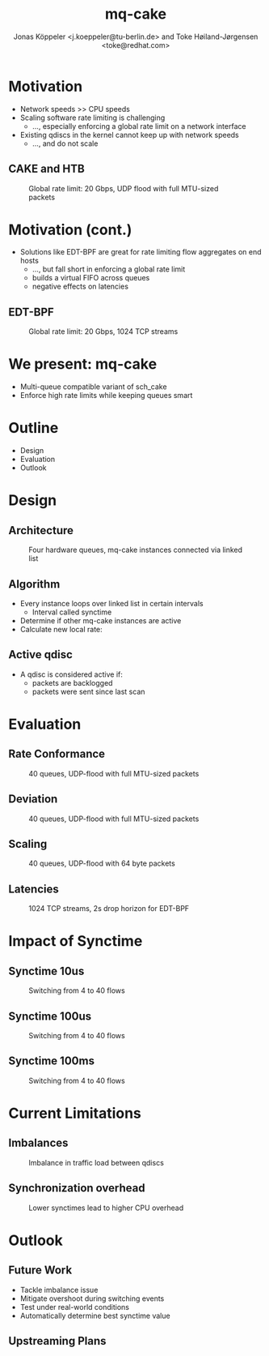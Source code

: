 # -*- fill-column: 79; -*-
#+TITLE: mq-cake
#+AUTHOR: Jonas Köppeler <j.koeppeler@tu-berlin.de> and Toke Høiland-Jørgensen <toke@redhat.com>
#+EMAIL: j.koeppeler@tu-berlin.de, toke@redhat.com
#+REVEAL_THEME: white
#+REVEAL_TRANS: linear
#+REVEAL_MARGIN: 0
#+REVEAL_ROOT: ../reveal.js
#+OPTIONS: reveal_center:t reveal_control:t reveal_history:nil
#+OPTIONS: reveal_width:1600 reveal_height:900
#+OPTIONS: ^:nil tags:nil toc:nil num:nil ':t

* For conference: NetDevconf 0x19 2025                             :noexport:

This presentation is for Netdevconf 0x19 in Zagreb, Croatia

* Outline / ideas                                                  :noexport:


* Motivation														 :export:

- Network speeds >> CPU speeds
- Scaling software rate limiting is challenging
  - ..., especially enforcing a global rate limit on a network interface
- Existing qdiscs in the kernel cannot keep up with network speeds
  - ..., and do not scale

** CAKE and HTB													 :export:

#+ATTR_html: :height 620
#+CAPTION: Global rate limit: 20 Gbps, UDP flood with full MTU-sized packets
[[file:htb_cake_scaling.svg]]

* Motivation (cont.)														 :export:
- Solutions like EDT-BPF are great for rate limiting flow aggregates on end hosts
  - ..., but fall short in enforcing a global rate limit
  - builds a virtual FIFO across queues
  - negative effects on latencies

** EDT-BPF													 :export:

#+ATTR_html: :height 620
#+CAPTION: Global rate limit: 20 Gbps, 1024 TCP streams
[[file:edt-global-rate-limit.svg]]

* We present: mq-cake                                                            :export:

- Multi-queue compatible variant of sch_cake
- Enforce high rate limits while keeping queues smart

* Outline                                                            :export:
- Design 
- Evaluation
- Outlook

* Design                                                            :export:

** Architecture
#+ATTR_html: :height 620
#+CAPTION: Four hardware queues, mq-cake instances connected via linked list
[[file:mq-cake-paper/images/mq_cake_architecture.svg]]

** Algorithm                                                            :export:
- Every instance loops over linked list in certain intervals
  - Interval called synctime
- Determine if other mq-cake instances are active
- Calculate new local rate:
#+ATTR_html: :height 120
[[file:equation.svg]]

** Active qdisc
- A qdisc is considered active if:
  - packets are backlogged
  - packets were sent since last scan

* Evaluation :export:
** Rate Conformance
#+ATTR_html: :height 620
#+CAPTION: 40 queues, UDP-flood with full MTU-sized packets
[[file:mq-cake-paper/images/tp_rate_conformance_htb_cake_mq-cake.svg]]

** Deviation
#+ATTR_html: :height 620
#+CAPTION: 40 queues, UDP-flood with full MTU-sized packets
[[file:mq-cake-paper/images/tp_deviation_perc_htb_cake_mq-cake.svg]]

** Scaling
#+ATTR_html: :height 620
#+CAPTION: 40 queues, UDP-flood with 64 byte packets
[[file:mq-cake-paper/images/txq_scaling_64_htb_cake_mq-cake.svg]]

** Latencies
#+ATTR_html: :height 620
#+CAPTION: 1024 TCP streams, 2s drop horizon for EDT-BPF
[[file:ping-edtbpf-mqcake-2s-horizon-20000-log.svg]]


* Impact of Synctime :export:

** Synctime 10us
#+ATTR_html: :height 620
#+CAPTION: Switching from 4 to 40 flows
[[file:mq-cake-paper/images/switching_10us.svg]]

** Synctime 100us
#+ATTR_html: :height 620
#+CAPTION: Switching from 4 to 40 flows
[[file:mq-cake-paper/images/switching_100us.svg]]

** Synctime 100ms
#+ATTR_html: :height 620
#+CAPTION: Switching from 4 to 40 flows
[[file:mq-cake-paper/images/switching_100ms.svg]]

* Current Limitations :export:

** Imbalances
#+ATTR_html: :height 620
#+CAPTION: Imbalance in traffic load between qdiscs
[[file:mq-cake-paper/images/txq_imbalance_1514.svg]]

** Synchronization overhead
#+ATTR_html: :height 620
#+CAPTION: Lower synctimes lead to higher CPU overhead
[[file:mq-cake-paper/images/sync_txq_64.svg]]

* Outlook :export:

** Future Work
- Tackle imbalance issue
- Mitigate overshoot during switching events
- Test under real-world conditions
- Automatically determine best synctime value

** Upstreaming Plans



* Emacs end-tricks                                                 :noexport:

This section contains some emacs tricks, that e.g. remove the "Slide:" prefix
in the compiled version.

# Local Variables:
# org-re-reveal-title-slide: "<h1 class=\"title\">%t</h1> Jonas Köppeler - TU Berlin <br /> Toke Høiland-Jørgensen - Red Hat"
# org-export-filter-headline-functions: ((lambda (contents backend info) (replace-regexp-in-string "Slide: " "" contents)))
# End:
